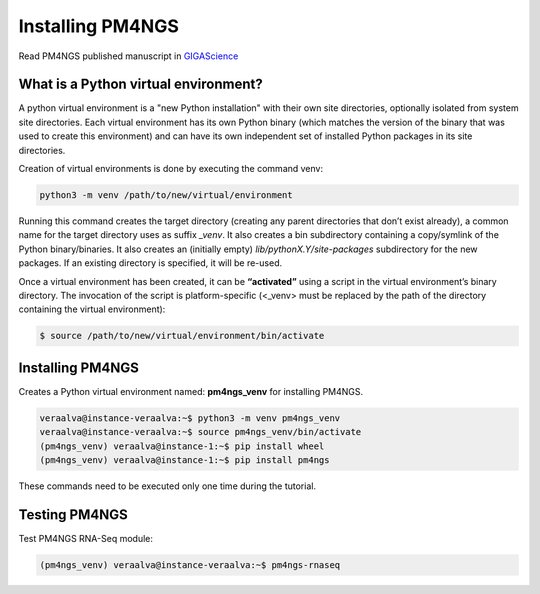 .. _python:

Installing PM4NGS
=================

Read PM4NGS published manuscript in GIGAScience_

.. _GIGAScience: https://academic.oup.com/gigascience/article/10/1/giaa141/6067195


What is a Python virtual environment?
-------------------------------------

A python virtual environment is a "new Python installation" with their own site directories, optionally isolated from
system site directories. Each virtual environment has its own Python binary (which matches the version of the binary
that was used to create this environment) and can have its own independent set of installed Python packages in its
site directories.

Creation of virtual environments is done by executing the command venv:

.. code-block:: bash

    python3 -m venv /path/to/new/virtual/environment

Running this command creates the target directory (creating any parent directories that don’t exist already), a common
name for the target directory uses as suffix  *_venv*. It also creates a bin subdirectory containing a copy/symlink of the Python
binary/binaries. It also creates an (initially empty) *lib/pythonX.Y/site-packages* subdirectory for the new packages.
If an existing directory is specified, it will be re-used.

Once a virtual environment has been created, it can be **“activated”** using a script in the virtual environment’s
binary directory. The invocation of the script is platform-specific (<_venv> must be replaced by the path of the
directory containing the virtual environment):

.. code-block:: bash

    $ source /path/to/new/virtual/environment/bin/activate

Installing PM4NGS
-----------------

Creates a Python virtual environment named: **pm4ngs_venv** for installing PM4NGS.

.. code-block:: bash

    veraalva@instance-veraalva:~$ python3 -m venv pm4ngs_venv
    veraalva@instance-veraalva:~$ source pm4ngs_venv/bin/activate
    (pm4ngs_venv) veraalva@instance-1:~$ pip install wheel
    (pm4ngs_venv) veraalva@instance-1:~$ pip install pm4ngs

These commands need to be executed only one time during the tutorial.

Testing PM4NGS
--------------

Test PM4NGS RNA-Seq module:

.. code-block:: bash

    (pm4ngs_venv) veraalva@instance-veraalva:~$ pm4ngs-rnaseq

.. image:: /_images/terminal-3.png
    :alt: Testing PM4NGS

